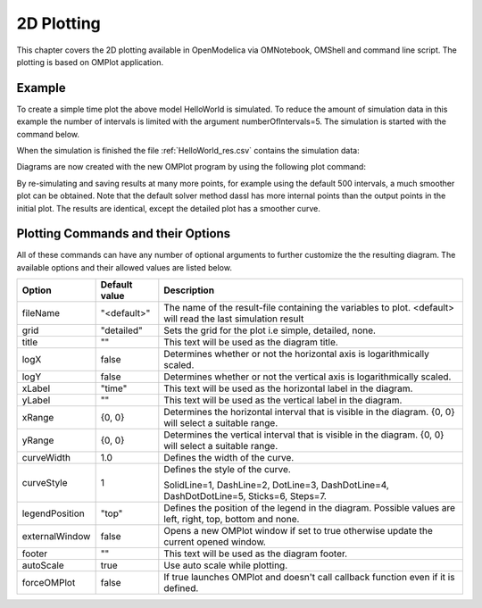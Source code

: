 2D Plotting
===========

This chapter covers the 2D plotting available in OpenModelica via
OMNotebook, OMShell and command line script. The plotting is based on
OMPlot application.

Example
-------

.. omc-loadstring ::

  class HelloWorld
    Real x(start = 1, fixed = true);
    parameter Real a = 1;
  equation
    der(x) = - a * x;
  end HelloWorld;

To create a simple time plot the above model HelloWorld is simulated. To
reduce the amount of simulation data in this example the number of
intervals is limited with the argument numberOfIntervals=5. The
simulation is started with the command below.

.. omc-mos ::

  simulate(HelloWorld, outputFormat="csv", startTime=0, stopTime=4, numberOfIntervals=5)

When the simulation is finished the file :ref:`HelloWorld_res.csv` contains the
simulation data:

.. literalinclude :: ../tmp/HelloWorld_res.csv
  :name: HelloWorld_res.csv
  :caption: HelloWorld_res.csv

Diagrams are now created with the new OMPlot program by using the
following plot command:

.. omc-gnuplot :: helloworld
  :caption: Simple 2D plot of the HelloWorld example.

  x

By re-simulating and saving results at many more points, for example using the
default 500 intervals, a much smoother plot can be obtained.
Note that the default solver method dassl has more internal points than the output points in the initial plot.
The results are identical, except the detailed plot has a smoother curve.

.. omc-mos ::

  0==system("./HelloWorld -override stepSize=0.008")
  res:=strtok(readFile("HelloWorld_res.csv"), "\n");
  res[end]

.. omc-gnuplot :: helloworld-detailed
  :caption: Simple 2D plot of the HelloWorld example with a larger number of output points.

  x

Plotting Commands and their Options
-----------------------------------

All of these commands can have any number of optional arguments to
further customize the the resulting diagram. The available options and
their allowed values are listed below.

+------------------+-------------------------------------+-------------------------------------------------------------------------------------------------------------+
| **Option**       | **Default value**                   | **Description**                                                                                             |
+------------------+-------------------------------------+-------------------------------------------------------------------------------------------------------------+
| fileName         | "<default>"                         | The name of the result-file containing the variables to plot. <default> will read the last simulation result|
+------------------+-------------------------------------+-------------------------------------------------------------------------------------------------------------+
| grid             | "detailed"                          | Sets the grid for the plot i.e simple, detailed, none.                                                      |
+------------------+-------------------------------------+-------------------------------------------------------------------------------------------------------------+
| title            | ""                                  | This text will be used as the diagram title.                                                                |
+------------------+-------------------------------------+-------------------------------------------------------------------------------------------------------------+
| logX             | false                               | Determines whether or not the horizontal axis is logarithmically scaled.                                    |
+------------------+-------------------------------------+-------------------------------------------------------------------------------------------------------------+
| logY             | false                               | Determines whether or not the vertical axis is logarithmically scaled.                                      |
+------------------+-------------------------------------+-------------------------------------------------------------------------------------------------------------+
| xLabel           | "time"                              | This text will be used as the horizontal label in the diagram.                                              |
+------------------+-------------------------------------+-------------------------------------------------------------------------------------------------------------+
| yLabel           | ""                                  | This text will be used as the vertical label in the diagram.                                                |
+------------------+-------------------------------------+-------------------------------------------------------------------------------------------------------------+
| xRange           | {0, 0}                              | Determines the horizontal interval that is visible in the diagram. {0, 0} will select a suitable range.     |
+------------------+-------------------------------------+-------------------------------------------------------------------------------------------------------------+
| yRange           | {0, 0}                              | Determines the vertical interval that is visible in the diagram. {0, 0} will select a suitable range.       |
+------------------+-------------------------------------+-------------------------------------------------------------------------------------------------------------+
| curveWidth       | 1.0                                 | Defines the width of the curve.                                                                             |
+------------------+-------------------------------------+-------------------------------------------------------------------------------------------------------------+
| curveStyle       | 1                                   | Defines the style of the curve.                                                                             |
|                  |                                     |                                                                                                             |
|                  |                                     | SolidLine=1, DashLine=2, DotLine=3, DashDotLine=4, DashDotDotLine=5, Sticks=6, Steps=7.                     |
+------------------+-------------------------------------+-------------------------------------------------------------------------------------------------------------+
| legendPosition   | "top"                               | Defines the position of the legend in the diagram. Possible values are left, right, top, bottom and none.   |
+------------------+-------------------------------------+-------------------------------------------------------------------------------------------------------------+
| externalWindow   | false                               | Opens a new OMPlot window if set to true otherwise update the current opened window.                        |
+------------------+-------------------------------------+-------------------------------------------------------------------------------------------------------------+
| footer           | ""                                  | This text will be used as the diagram footer.                                                               |
+------------------+-------------------------------------+-------------------------------------------------------------------------------------------------------------+
| autoScale        | true                                | Use auto scale while plotting.                                                                              |
+------------------+-------------------------------------+-------------------------------------------------------------------------------------------------------------+
| forceOMPlot      | false                               | If true launches OMPlot and doesn't call callback function even if it is defined.                           |
+------------------+-------------------------------------+-------------------------------------------------------------------------------------------------------------+
